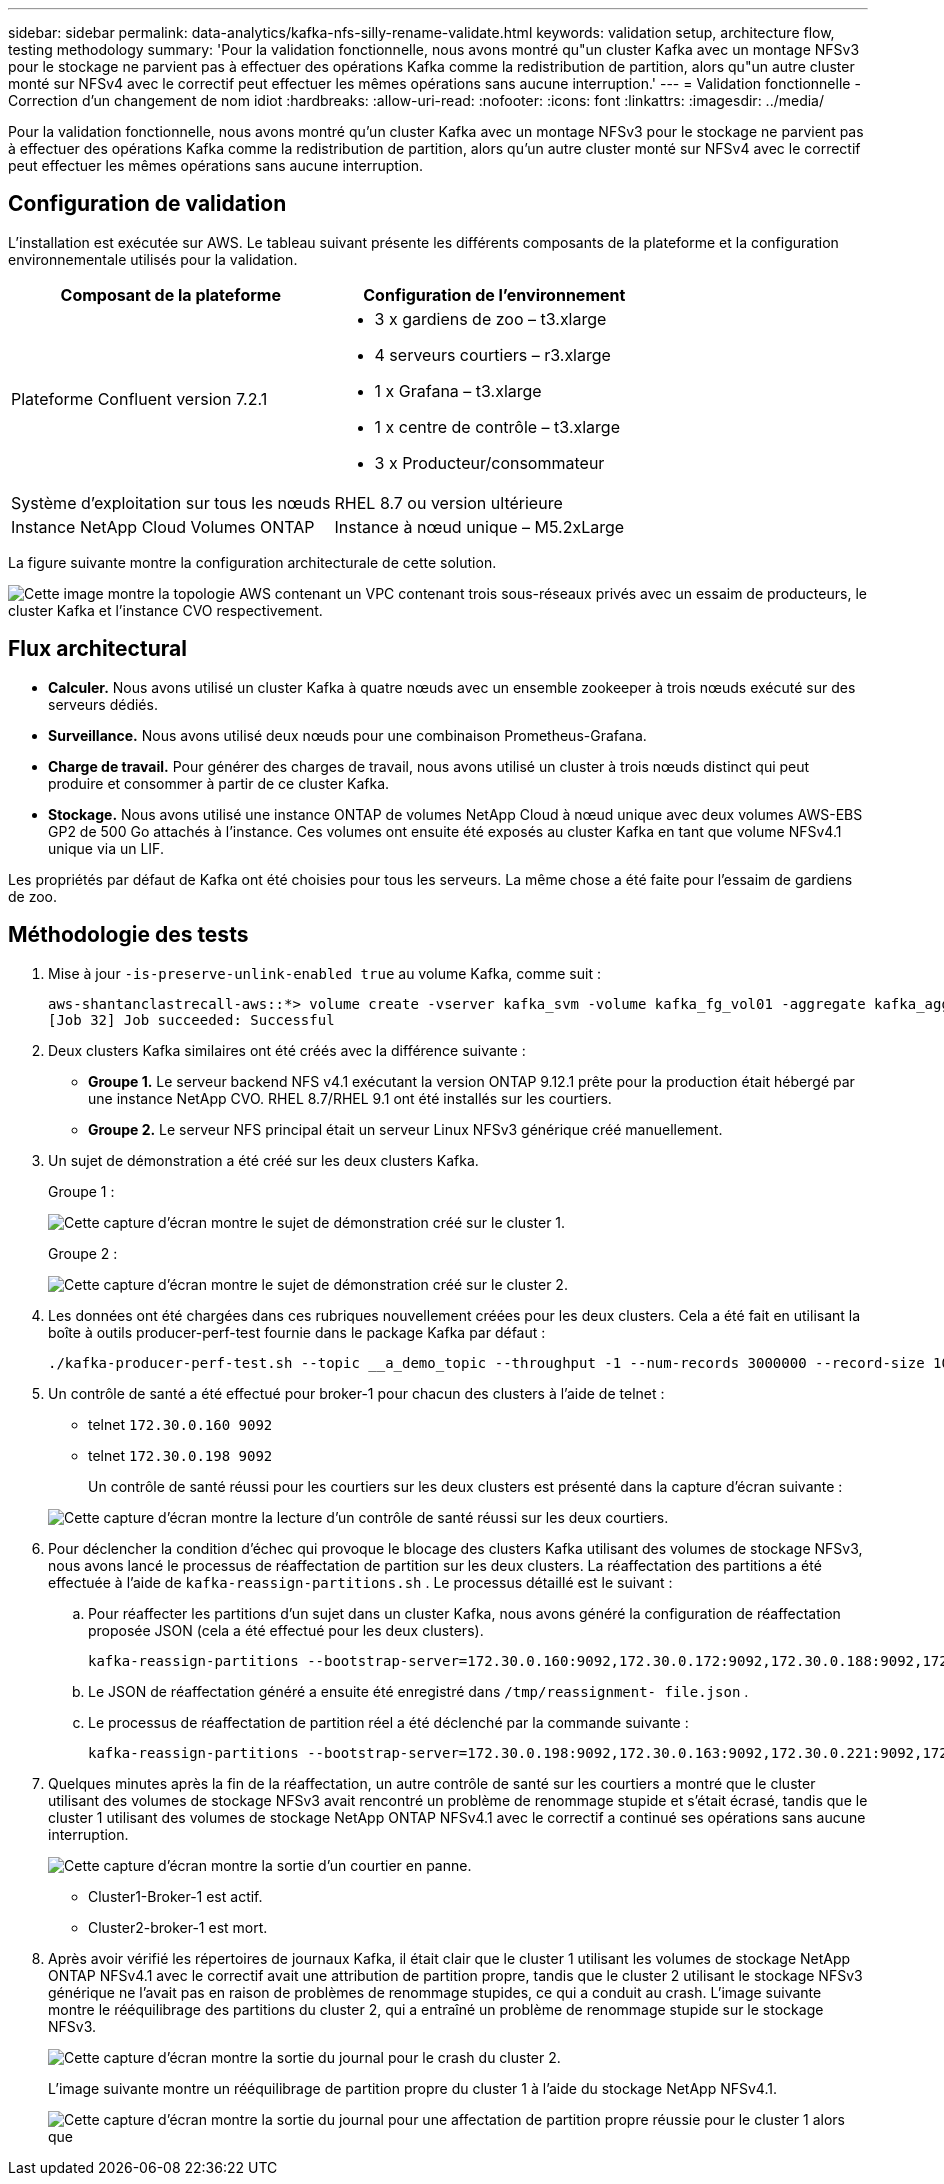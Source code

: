 ---
sidebar: sidebar 
permalink: data-analytics/kafka-nfs-silly-rename-validate.html 
keywords: validation setup, architecture flow, testing methodology 
summary: 'Pour la validation fonctionnelle, nous avons montré qu"un cluster Kafka avec un montage NFSv3 pour le stockage ne parvient pas à effectuer des opérations Kafka comme la redistribution de partition, alors qu"un autre cluster monté sur NFSv4 avec le correctif peut effectuer les mêmes opérations sans aucune interruption.' 
---
= Validation fonctionnelle - Correction d'un changement de nom idiot
:hardbreaks:
:allow-uri-read: 
:nofooter: 
:icons: font
:linkattrs: 
:imagesdir: ../media/


[role="lead"]
Pour la validation fonctionnelle, nous avons montré qu'un cluster Kafka avec un montage NFSv3 pour le stockage ne parvient pas à effectuer des opérations Kafka comme la redistribution de partition, alors qu'un autre cluster monté sur NFSv4 avec le correctif peut effectuer les mêmes opérations sans aucune interruption.



== Configuration de validation

L'installation est exécutée sur AWS.  Le tableau suivant présente les différents composants de la plateforme et la configuration environnementale utilisés pour la validation.

|===
| Composant de la plateforme | Configuration de l'environnement 


| Plateforme Confluent version 7.2.1  a| 
* 3 x gardiens de zoo – t3.xlarge
* 4 serveurs courtiers – r3.xlarge
* 1 x Grafana – t3.xlarge
* 1 x centre de contrôle – t3.xlarge
* 3 x Producteur/consommateur




| Système d'exploitation sur tous les nœuds | RHEL 8.7 ou version ultérieure 


| Instance NetApp Cloud Volumes ONTAP | Instance à nœud unique – M5.2xLarge 
|===
La figure suivante montre la configuration architecturale de cette solution.

image:kafka-nfs-001.png["Cette image montre la topologie AWS contenant un VPC contenant trois sous-réseaux privés avec un essaim de producteurs, le cluster Kafka et l'instance CVO respectivement."]



== Flux architectural

* *Calculer.*  Nous avons utilisé un cluster Kafka à quatre nœuds avec un ensemble zookeeper à trois nœuds exécuté sur des serveurs dédiés.
* *Surveillance.*  Nous avons utilisé deux nœuds pour une combinaison Prometheus-Grafana.
* *Charge de travail.*  Pour générer des charges de travail, nous avons utilisé un cluster à trois nœuds distinct qui peut produire et consommer à partir de ce cluster Kafka.
* *Stockage.*  Nous avons utilisé une instance ONTAP de volumes NetApp Cloud à nœud unique avec deux volumes AWS-EBS GP2 de 500 Go attachés à l'instance.  Ces volumes ont ensuite été exposés au cluster Kafka en tant que volume NFSv4.1 unique via un LIF.


Les propriétés par défaut de Kafka ont été choisies pour tous les serveurs.  La même chose a été faite pour l’essaim de gardiens de zoo.



== Méthodologie des tests

. Mise à jour `-is-preserve-unlink-enabled true` au volume Kafka, comme suit :
+
....
aws-shantanclastrecall-aws::*> volume create -vserver kafka_svm -volume kafka_fg_vol01 -aggregate kafka_aggr -size 3500GB -state online -policy kafka_policy -security-style unix -unix-permissions 0777 -junction-path /kafka_fg_vol01 -type RW -is-preserve-unlink-enabled true
[Job 32] Job succeeded: Successful
....
. Deux clusters Kafka similaires ont été créés avec la différence suivante :
+
** *Groupe 1.*  Le serveur backend NFS v4.1 exécutant la version ONTAP 9.12.1 prête pour la production était hébergé par une instance NetApp CVO.  RHEL 8.7/RHEL 9.1 ont été installés sur les courtiers.
** *Groupe 2.*  Le serveur NFS principal était un serveur Linux NFSv3 générique créé manuellement.


. Un sujet de démonstration a été créé sur les deux clusters Kafka.
+
Groupe 1 :

+
image:kafka-nfs-002.png["Cette capture d’écran montre le sujet de démonstration créé sur le cluster 1."]

+
Groupe 2 :

+
image:kafka-nfs-003.png["Cette capture d’écran montre le sujet de démonstration créé sur le cluster 2."]

. Les données ont été chargées dans ces rubriques nouvellement créées pour les deux clusters.  Cela a été fait en utilisant la boîte à outils producer-perf-test fournie dans le package Kafka par défaut :
+
....
./kafka-producer-perf-test.sh --topic __a_demo_topic --throughput -1 --num-records 3000000 --record-size 1024 --producer-props acks=all bootstrap.servers=172.30.0.160:9092,172.30.0.172:9092,172.30.0.188:9092,172.30.0.123:9092
....
. Un contrôle de santé a été effectué pour broker-1 pour chacun des clusters à l'aide de telnet :
+
** telnet `172.30.0.160 9092`
** telnet `172.30.0.198 9092`
+
Un contrôle de santé réussi pour les courtiers sur les deux clusters est présenté dans la capture d'écran suivante :

+
image:kafka-nfs-004.png["Cette capture d'écran montre la lecture d'un contrôle de santé réussi sur les deux courtiers."]



. Pour déclencher la condition d’échec qui provoque le blocage des clusters Kafka utilisant des volumes de stockage NFSv3, nous avons lancé le processus de réaffectation de partition sur les deux clusters.  La réaffectation des partitions a été effectuée à l'aide de `kafka-reassign-partitions.sh` .  Le processus détaillé est le suivant :
+
.. Pour réaffecter les partitions d'un sujet dans un cluster Kafka, nous avons généré la configuration de réaffectation proposée JSON (cela a été effectué pour les deux clusters).
+
....
kafka-reassign-partitions --bootstrap-server=172.30.0.160:9092,172.30.0.172:9092,172.30.0.188:9092,172.30.0.123:9092 --broker-list "1,2,3,4" --topics-to-move-json-file /tmp/topics.json --generate
....
.. Le JSON de réaffectation généré a ensuite été enregistré dans `/tmp/reassignment- file.json` .
.. Le processus de réaffectation de partition réel a été déclenché par la commande suivante :
+
....
kafka-reassign-partitions --bootstrap-server=172.30.0.198:9092,172.30.0.163:9092,172.30.0.221:9092,172.30.0.204:9092 --reassignment-json-file /tmp/reassignment-file.json –execute
....


. Quelques minutes après la fin de la réaffectation, un autre contrôle de santé sur les courtiers a montré que le cluster utilisant des volumes de stockage NFSv3 avait rencontré un problème de renommage stupide et s'était écrasé, tandis que le cluster 1 utilisant des volumes de stockage NetApp ONTAP NFSv4.1 avec le correctif a continué ses opérations sans aucune interruption.
+
image:kafka-nfs-005.png["Cette capture d'écran montre la sortie d'un courtier en panne."]

+
** Cluster1-Broker-1 est actif.
** Cluster2-broker-1 est mort.


. Après avoir vérifié les répertoires de journaux Kafka, il était clair que le cluster 1 utilisant les volumes de stockage NetApp ONTAP NFSv4.1 avec le correctif avait une attribution de partition propre, tandis que le cluster 2 utilisant le stockage NFSv3 générique ne l'avait pas en raison de problèmes de renommage stupides, ce qui a conduit au crash.  L'image suivante montre le rééquilibrage des partitions du cluster 2, qui a entraîné un problème de renommage stupide sur le stockage NFSv3.
+
image:kafka-nfs-006.png["Cette capture d'écran montre la sortie du journal pour le crash du cluster 2."]

+
L'image suivante montre un rééquilibrage de partition propre du cluster 1 à l'aide du stockage NetApp NFSv4.1.

+
image:kafka-nfs-007.png["Cette capture d'écran montre la sortie du journal pour une affectation de partition propre réussie pour le cluster 1 alors que"]


